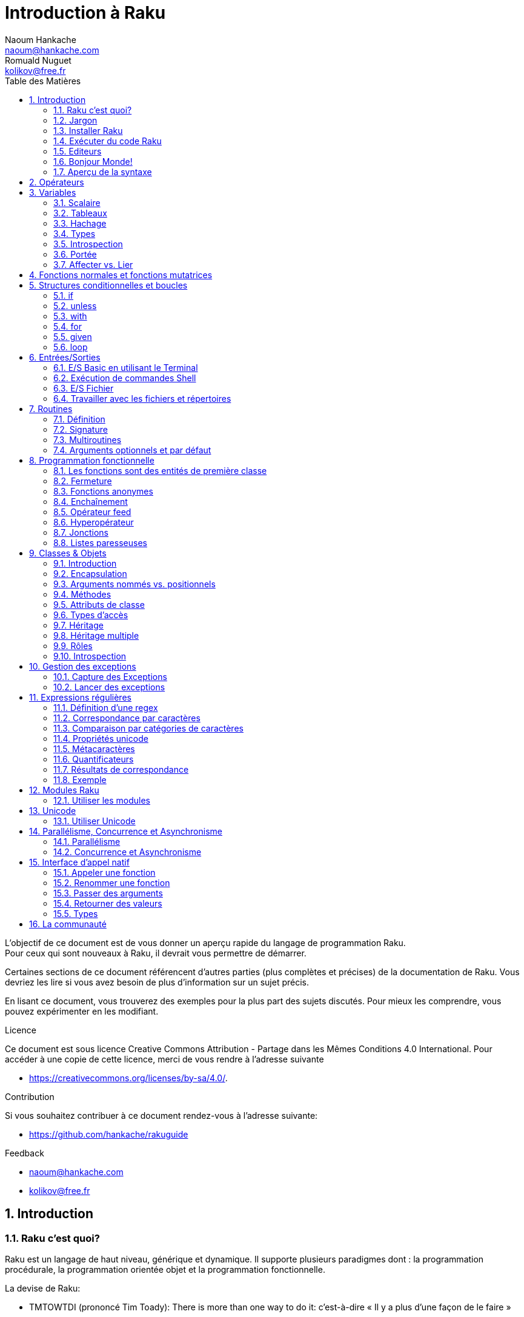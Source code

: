 = Introduction à Raku
Naoum Hankache <naoum@hankache.com>; Romuald Nuguet <kolikov@free.fr>
:description: Une introduction générale à Raku
:keywords: perl6, Raku, introduction, rakuguide, Raku introduction, Introduction à Raku
:Revision: 1.0
:icons: font
:source-highlighter: pygments
//:pygments-style: manni
:source-language: perl6
:pygments-linenums-mode: table
:toc: left
:toc-title: Table des Matières
:lang: fr

L'objectif de ce document est de vous donner un aperçu rapide du langage de programmation Raku. +
Pour ceux qui sont nouveaux à Raku, il devrait vous permettre de démarrer.

Certaines sections de ce document référencent d'autres parties (plus complètes et précises) de la documentation de Raku.
Vous devriez les lire si vous avez besoin de plus d'information sur un sujet précis.

En lisant ce document, vous trouverez des exemples pour la plus part des sujets discutés.
Pour mieux les comprendre, vous pouvez expérimenter en les modifiant.

.Licence
Ce document est sous licence Creative Commons Attribution -  Partage dans les Mêmes Conditions 4.0 International.
Pour accéder à une copie de cette licence, merci de vous rendre à l'adresse suivante

* https://creativecommons.org/licenses/by-sa/4.0/.

.Contribution
Si vous souhaitez contribuer à ce document rendez-vous à l'adresse suivante:

* https://github.com/hankache/rakuguide

.Feedback

* naoum@hankache.com
* kolikov@free.fr

:sectnums:
== Introduction
=== Raku c'est quoi?
Raku est un langage de haut niveau, générique et dynamique.
Il supporte plusieurs paradigmes dont : la programmation procédurale, la programmation orientée objet et la programmation fonctionnelle.

.La devise de Raku:
* TMTOWTDI (prononcé Tim Toady): There is more than one way to do it:
c'est-à-dire « Il y a plus d'une façon de le faire »
* Easy things should stay easy, hard things should get easier, and impossible things should get hard:
« Les choses faciles doivent rester faciles, les choses difficiles devraient devenir plus faciles, et les choses impossibles devraient devenir difficiles »

Un programme ou script Raku est un fichier texte qui sera compilé et exécuté par l'exécutable `raku` ou `perl6` et la machine virtuelle associée (par exemple MoarVM ou JVM).

=== Jargon
* *Raku*  est une spécification de langage avec une suite de tests.
Les implémentations qui passent la suite de tests sont considérées comme du Raku.
* *Rakudo* est un compilateur pour Raku.
* *Rakudobrew* est un gestionnaire d'installation pour Rakudo.
* *Zef* est un installeur de modules pour Raku.
* *Rakudo Star* est un paquet qui comprend : Rakudo, Zef, une collection de modules, et de la documentation.

=== Installer Raku
.Linux
----
wget https://rakudo.org/downloads/star/rakudo-star-2020.10.tar.gz
tar xfz rakudo-star-2020.10.tar.gz
cd rakudo-star-2020.10
perl Configure.pl --gen-moar --make-install --prefix ~/rakudo
----

.macOS
Quatre solutions possibles :

* Suivez les mêmes étapes que celles indiquées pour l'installation sur Linux
* Installer avec homebrew: `brew install rakudo-star`
* Installez avec MacPorts: `sudo port install rakudo`
* Téléchargez l'installateur (fichier avec l'extension .dmg) depuis https://rakudo.org/latest/star/macos


.Windows
. Pour les architectures 64-bit : Téléchargez le dernier installeur (extension .msi) ici https://rakudo.org/latest/star/win
. Après l'installation, assurez vous que `C:\rakudo\bin` soit dans votre PATH.

.Docker
. Obtenez l'image officielle `docker pull rakudo-star`
. Ensuite exécutez `docker run -it rakudo-star`

=== Exécuter du code Raku

On peut exécuter du code Raku en utilisant le terminal Raku interactif REPL (Read-Eval-Print Loop). +
Pour ce faire, ouvrez un terminal, tapez `raku` ou `perl6` dans la fenêtre de terminal et ensuite la touche [Entrée]. +
Une invite de commande `>` apparaîtra. +
Ensuite, tapez une ligne de code puis la touche [Entrée]. Le REPL affichera la valeur de la ligne interprétée.
Vous pouvez taper une autre ligne, ou `exit` et ensuite [Entrée] pour sortir du REPL.

L'autre façon consiste à écrire votre code dans un fichier, le sauvegarder puis l'exécuter.
Il est conseillé, pour plus de clarté, que les scripts Raku portent l'extension `.raku`.
Exécutez le fichier en entrant `raku` ou `perl6` `nom-du-fichier.raku` dans la fenêtre de terminal (puis [Entrée]). +
À l'inverse du REPL, le résultat ne sera pas automatiquement affiché pour chaque ligne:
 le code doit contenir une instruction comme `say` ou `print` pour afficher une sortie.

Le REPL est la plupart du temps utilisé pour essayer un morceau de code, le plus souvent une seule ligne.
Pour des programmes de plus d'une seule ligne, la méthode fichier/exécution est recommandée.

Les lignes de code unilignes peuvent aussi être entrées de façon non interactive sur la ligne de commande en tapant `raku -e 'mon code ici'` ou `perl6 -e 'mon code ici'` et ensuite [Entrée].

[TIP]
--
Rakudo Star fournit un éditeur ligne par ligne, qui augmente les fonctionnalités du REPL.
Comme: le rappel des commandes par les flèches « haut/bas », l'édition avec les flèches « gauche/droite » et la complétion avec la touche [TAB].

Si vous avez seulement installé Rakudo au lieu de Rakudo Star, vous n'aurez probablement pas les fonctions d'édition ligne par ligne.
Lancez la commande suivante sur votre terminal pour y avoir accès:

* `zef install Linenoise` fonctionne sur Windows, Linux and OS X

* `zef install Readline` si vous êtes sur Linux et préférez la bibliothèque _Readline_
--


=== Editeurs

Comme la plupart du temps, nous allons écrire et stocker nos programmes en Raku dans des fichiers,
nous devrions avoir un éditeur de texte décent qui reconnaît la syntaxe de Raku.

Un IDE spécifique à Raku dévellopé par https://edument.se/[Edument] est disponible ici sous le nom de https://commaide.com/[Comma)]

D'autres personnes de la communauté utilisent aussi https://www.vim.org/[Vim], https://www.gnu.org/software/emacs/[Emacs], http://padre.perlide.org/[Padre] ou https://atom.io/[Atom].

Les versions récentes de Vim sont livrées avec la coloration syntaxique pour Raku. Emacs et Padre nécessiteront l'installation de paquets supplémentaires.

TIP: N'importe quel éditeur de texte peut être utilisé pour écrire ou lire un programme Raku.


=== Bonjour Monde!
Nous allons commencer avec le rituel `hello world`.

[source,perl6]
say 'Bonjour Monde';

qui peut aussi s'écrire:

[source,perl6]
'Bonjour Monde'.say;

=== Aperçu de la syntaxe
Raku a une *forme libre*: vous êtes libre (la plupart du temps) d'utiliser n'importe quelle quantité d'espaces.

Les *instructions* sont typiquement une ligne logique de code, elles doivent se terminer par un point-virgule: +
`say "Hello" if True;`

Les *expressions* sont un type spécial d'instructions qui retournent une valeur: +
`1+2` retourne `3`

Les expressions sont faites de *termes* et d'*opérateurs*.

Les *termes* sont des:

* *variables*: une valeur qui peut être manipulée ou changée.

* *valeurs littérales*: une valeur constante comme un nombre ou une chaîne.

Les *opérateurs* sont classés en types:

|===

| *Type* | *Explication* | *Exemple*

| Préfixé | Avant le terme. | `++1`

| Infixé | Entre deux termes. | `1+2`

| Suffixé | Après le terme. | `1++`

| Circonfixé | Autour du terme. | `(1)`

| Postcirconfixé | Après un terme, autour d'un autre  | `Array[1]`

|===

==== Identificateurs
Les identificateurs sont le nom donné aux termes lors de leur définition.

.Règles:
* ils doivent commencer par un caractère alphabétique ou un tiret bas (underscore).

* ils peuvent contenir des chiffres (à l'exception du premier caractère).

* ils peuvent contenir des tirets ou des apostrophes (sauf le premier et le dernier caractère),
mais avec un caractère alphabétique à droite de chaque tiret apostrophe.

|===

| *Valide* | *Non valide*

| `var1` | `1var`

| `var-one` | `var-1`

| `var'one` | `var'1`

| `var1_` | `var1'`

| `_var` | `-var`

|===

.Conventions de nommage:
* Camel: `variableNo1`

* Kebab: `variable-no1`

* Snake: `variable_no1`

Vous êtes libre de nommer vos identificateurs comme vous le souhaitez,
mais, pour des raisons de cohérence et de lisibilité, il est recommandé de choisir une convention de nommage et de s'y tenir.

L'utilisation de noms signifiants facilitera votre vie et celle des autres. +
`var1 = var2 * var3` est syntaxiquement correct, mais son but n'est pas évident. +
`salaire-mensuel = salaire-journalier * jours-travaillés` serait une meilleure façon de nommer vos variables.

==== Commentaires
Un commentaire est du texte ignoré par le compilateur.

Il y a 3 types de commentaires:

* ligne unique:
+
[source,perl6]
#Ceci est une seule ligne de commentaire

* intégré:
+
[source,perl6]
say #`(Ceci est un commentaire intégré) "Bonjour Monde."

* multi ligne:
+
[source,perl6]
----
=begin comment
Ceci est un commentaire sur plusieurs lignes.
Commentaire 1
Commentaire 2
=end comment
----

==== Guillemets
Les chaînes doivent être délimitées par des guillemets droits, doubles ou simples (apostrophes).

Utilisez toujours des guillemets droits doubles:

* si votre chaîne contient une apostrophe.

* si votre chaîne contient une variable qui doit être interpolée.

[source,perl6]
----
say 'Bonjour Monde';             #Bonjour Monde
say "Bonjour Monde";             #Bonjour Monde
say "Quelqu'un m'a dit";         #Quelqu'un m'a dit
my $nom = 'François Pinon';
say 'Salut $nom';                #Salut $nom
say "Salut $nom";                #Salut François Pinon
----

== Opérateurs
[cols="^.^5m,^.^5m,.^20,.^20m,.^20m", options="header"]
|===

| Operateur | Type | Description | Exemple | Résultat

| + | Infixé | Addition | 1 + 2 | 3

| - | Infixé | Soustraction | 3 - 1 | 2

| * | Infixé | Multiplication | 3 * 2 | 6

| ** | Infixé | Puissance | 3 ** 2 | 9

| / | Infixé | Division | 3 / 2 | 1.5

| div | Infixé | Division (arrondit vers le bas) | 3 div 2 | 1

| % | Infixé | Modulo (reste de la division entière) | 7 % 4 | 3

.2+| %% .2+| Infixé .2+| Divisibilité | 6 %% 4 | False

<| 6 %% 3 <| True

| gcd | Infixé | Plus grand dénominateur commun | 6 gcd 9 | 3

| lcm | Infixé | Plus petit commun multiple | 6 lcm 9 | 18

| == | Infixé | Egalité | 9 == 7  | False

| != | Infixé | Inégalité | 9 != 7  | True

| < | Infixé | Plus petit | 9 < 7  | False

| > | Infixé | Plus grand | 9 > 7  | True

| \<= | Infixé | Plus petit ou égal | 7 \<= 7  | True

| >= | Infixé | Plus grand ou égal | 9 >= 7  | True

| eq | Infixé | Egalité (chaînes) | "Tintin" eq "Tintin"  | True

| ne | Infixé | Inégalité (chaînes) | "Tintin" ne "Titine"  | True

| = | Infixé | Affectation | my $var = 7  | Attribue la valeur `7` a la variable `$var`

.2+| ~ .2+| Infixé .2+| Concaténation | 9 ~ 7 | 97

<m| "Bonjour " ~ "chez vous"  <| Bonjour chez vous

.2+| x .2+| Infixé .2+| Réplication | 13 x 3  | 131313

<| "Salut " x 3  <| Salut Salut Salut

.5+| ~~ .5+| Infixé .5+| Smart match (reconnaissance intelligente) | 2 ~~ 2  | True

<| 2 ~~ Int <| True

<| "Raku" ~~ "Raku" <| True

<| "Raku" ~~ Str <| True

<| "Renaissance" ~~ /naissance/ <| ｢naissance｣

.2+| ++ | Préfixé | Incrémentation | my $var = 2; ++$var;  | Incrémente la variable de 1 et retourne le résultat `3`

| Suffixé <d| Incrémentation <m| my $var = 2; $var++;  <| Retourne la variable `2` et puis l'incrémente

.2+|\--| Préfixé | Décrémentation | my $var = 2; --$var;  | Décrémente la variable de 1 et retourne le résultat `1`

| Suffixé <d| Décrémentation <m| my $var = 2; $var--;  <| Retourne la variable `2` et puis la décrémente

.3+| + .3+| Préfixé .3+| Force l'opérande a une valeur numérique | +"3"  | 3

<| +True <| 1

<| +False <| 0

.3+| - .3+| Préfixé .3+| Force l'opérande a une valeur numérique et retourne la négation | -"3"  | -3

<| -True <| -1

<| -False <| 0

.6+| ? .6+| Préfixé .6+| Force l'opérande a une valeur booléenne | ?0 | False

<| ?9.8 <| True

<| ?"Hello" <| True

<| ?"" <| False

<| my $var; ?$var; <| False

<| my $var = 7; ?$var; <| True

| ! | Préfixé | Force l'opérande a une valeur booléenne et retourne la négation | !4 | False

| .. | Infixé | Construction d'intervalles |  0..5  | Crée un intervalle de 0 a 5

| ..^ | Infixé | Construction d'intervalles |  0..^5  | Crée un intervalle de 0 a 4

| ^.. | Infixé | Construction d'intervalles |  0^..5  | Crée un intervalle de 1 a 5

| \^..^ | Infixé | Construction d'intervalles |  0\^..^5  | Crée un intervalle de 1 a 4

| ^ | Préfixé | Construction d'intervalles |  ^5  | Comme 0..^5 Crée un intervalle de 0 a 4

| ... | Infixé | Construction de listes paresseuses |  0...9999  |  Retourne les éléments seulement si nécessaire

.2+| {vbar} .2+| Préfixé .2+| Aplanissement | {vbar}(0..5)  | (0 1 2 3 4 5)

<| {vbar}(0\^..^5)  <| (1 2 3 4)

|===

NOTE: Pour la liste complète des opérateurs, y compris leur priorité: https://docs.raku.org/language/operators

== Variables
Les variables sont classées en trois catégories : scalaires, tableaux et hachages.

Un *sigil* (signe en Latin) est un caractère utilisé comme préfixe pour classer les variables.

* `$` est utilisé pour les scalaires
* `@` est utilisé pour les tableaux
* `%` est utilisé pour les tables de hachage.

=== Scalaire
Un scalaire contient une valeur ou une référence.

[source,perl6]
----
#String
my $nom = 'François Pinon';
say $nom;

#Integer
my $age = 20;
say $age;
----

Certaines opérations peuvent être effectuées sur un scalaire, suivant le type de valeur qu'il contient.

[source,perl6]
.Chaîne
----
my $nom = 'François Pinon';
say $nom.uc;
say $nom.chars;
say $nom.flip;
----

----
FRANÇOIS PINON
14
noniP sioçnarF
----

NOTE: Pour une liste exhaustive des méthodes applicables aux chaînes, voir https://docs.raku.org/type/Str

[source,perl6]
.Entier
----
my $age = 17;
say $age.is-prime;
----

----
True
----

NOTE: Pour une liste exhaustive des méthodes applicables aux entiers, voir https://docs.raku.org/type/Int

[source,perl6]
.Nombre rationnel
----
my $age = 2.3;
say $age.numerator;
say $age.denominator;
say $age.nude;
----

----
23
10
(23 10)
----

NOTE: Pour une liste exhaustive des méthodes applicables aux nombres rationnels, voir https://docs.raku.org/type/Rat

=== Tableaux
Les tableaux sont des listes contenant plusieurs valeurs. +
Par défaut, les valeurs d'un tableau peuvent être de différents types.

[source,perl6]
----
my @animaux = 'chameau','lama','hibou';
say @animaux;
----

De nombreuses opérations peuvent être effectuées sur les tableaux comme le montre l'exemple suivant:

TIP: Le tilde `~` est utilisé pour la concaténation.

[source,perl6]
.`Script`
----
my @animaux = 'chameau','vigogne','lama';
say "Le zoo contient " ~ @animaux.elems ~ " animaux";
say "Les animaux sont: " ~ @animaux;
say "Je vais adopter un hibou pour le zoo";
@animaux.push("hibou");
say "Maintenant, mon zoo contient: " ~ @animaux;
say "Le premier animal que nous avons adopté est le " ~ @animaux[0];
@animaux.pop;
say "Malheureusement, le hibou est parti, il ne nous reste que: " ~ @animaux;
say "Nous allons fermer le zoo et laisser un animal seulement";
say "Nous allons faire partir: " ~ @animaux.splice(1,2) ~ " et laisser le " ~ @animaux;
----

.`Sortie`
----
Le zoo contient 3 animaux
Les animaux sont: chameau vigogne lama
Je vais adopter un hibou pour le zoo
Maintenant, mon zoo contient: chameau vigogne lama hibou
Le premier animal que nous avons adopté est le chameau
Malheureusement, le hibou est parti, il ne nous reste que: chameau vigogne lama
Nous allons fermer le zoo et laisser un animal seulement
Nous allons faire partir: vigogne lama et laisser le chameau
----

.Explication
`.elems` retourne le nombre d'éléments contenus dans le tableau. +
`.push()` ajoute un élément au tableau. +
Nous pouvons accéder à un élément spécifique dans le tableau en spécifiant sa position `@animaux[0]`. +
`.pop` supprime le dernier élément du tableau. +
`.splice(a,b)` supprime les `b` éléments à partir de la position `a`.

==== Tableaux de taille fixe
Un tableau simple se déclare comme ceci:
[source,perl6]
my @tableau;

Le tableau simple à une taille non définie, et peut varier de façon automatique. +
Ce tableau acceptera un nombre illimité de valeurs sans restriction.

On peut en revanche créer des tableaux de taille fixe. +
Ces tableaux ne pourront pas excéder la taille qui leur aura été allouée (en lecture et écriture).

Pour déclarer un tableau de taille fixe, spécifiez son nombre maximal d'éléments entre crochets à la suite de son nom:
[source,perl6]
my @tableau[3];

Ce tableau pourra contenir un maximum de trois valeurs, indexées de 0 à 2.

[source,perl6]
----
my @tableau[3];
@tableau[0] = "première valeur";
@tableau[1] = "deuxième valeur";
@tableau[2] = "troisième valeur";
----

Vous ne pourrez pas ajouter une quatrième valeur à ce tableau:
[source,perl6]
----
my @tableau[3];
@tableau[0] = "première valeur";
@tableau[1] = "deuxième valeur";
@tableau[2] = "troisième valeur";
@tableau[3] = "quatrième valeur";
----

----
Index 3 for dimension 1 out of range (must be 0..2)
----

==== Tableaux à plusieurs dimmensions
Les tableaux vus précédemment ne sont qu'à une dimension. +
Heureusement, nous pouvons en Raku déclarer des tableaux de dimensions multiples.

[source,perl6]
my @multi-tab[3;2];

Ce tableau a deux dimensions.
La première dimension peut contenir un maximum de trois valeurs et la seconde un maximum de deux valeurs.

[source,perl6]
----
my @multi-tab[3;2];
@multi-tab[0;0] = 1;
@multi-tab[0;1] = "x";
@multi-tab[1;0] = 2;
@multi-tab[1;1] = "y";
@multi-tab[2;0] = 3;
@multi-tab[2;1] = "z";
say @multi-tab
----

----
[[1 x] [2 y] [3 z]]
----


NOTE: Pour la référence complète des tableaux: https://docs.raku.org/type/Array

=== Hachage

[source,perl6]
.Un hachage (table de hachage / hash) est un ensemble de paires clef / valeur.
----
my %capitales = ('Angleterre','Londres','France','Paris');
say %capitales;
----

[source,perl6]
.Une autre façon succincte de remplir le hachage:
----
my %capitales = (Angleterre => 'Londres', France => 'Paris');
say %capitales;
----

Voici quelques-unes des méthodes qui peuvent être appelées sur les hachages:
[source,perl6]
.`Script`
----
my %capitales = (Angleterre => 'Londres', Allemagne => 'Berlin');
%capitales.push: (France => 'Paris');
say %capitales;
say %capitales.kv;
say %capitales.keys;
say %capitales.values;
say "La capitale de la France est: " ~ %capitales<France>;
----

.`Sortie`
----
{Allemagne => Berlin, Angleterre => Londres, France => Paris}
(France Paris Allemagne Berlin Angleterre Londres)
(France Allemagne Angleterre)
(Paris Berlin Londres)
La capitale de la France est: Paris
----

.Explication
`.push: (clef \=> 'valeur')` ajoute une nouvelle paire clef/valeur. +
`.kv` renvoie la liste contenant toutes les clefs et valeurs. +
`.keys` renvoie une liste des clefs. +
`.values` renvoie une liste des valeurs. +
On peut accéder à la valeur particulière d'un hachage en spécifiant sa clef, comme suit: `%hachage<clef>`

NOTE: Pour la référence complète des hachages: https://docs.raku.org/type/Hash

=== Types
Dans les exemples précédents, on n'a pas précisé quel type de valeurs les variables peuvent contenir.

TIP: `.WHAT` retournera le type de la valeur contenue dans la variable.

[source,perl6]
----
my $var = 'Texte';
say $var;
say $var.WHAT;

$var = 123;
say $var;
say $var.WHAT;
----

Comme vous pouvez le voir dans l'exemple ci-dessus, le type de valeur contenu dans `$var` était (Str) et puis (Int).

Ce style de programmation est appelé le typage dynamique.
Dynamique dans le sens que les variables peuvent contenir des valeurs de tout type.

Maintenant, essayez d'exécuter l'exemple ci-dessous: +
Remarquez `Int` avant le nom de la variable.

[source,perl6]
----
my Int $var = 'Texte';
say $var;
say $var.WHAT;
----

Il va échouer et retourner ce message d'erreur: `Type check failed in assignment to $var; expected Int but got Str`

Ce qui est arrivé est que nous avons précisé au préalable que la variable doit être de type (`Int`).
Quand nous avons essayé de lui affecter un (`Str`), le programme a échoué.

Ce style de programmation est appelé le typage statique.
Statique dans le sens que les types de variables sont définis avant l'affectation et ne peuvent pas changer.

Raku possède un *typage graduel*, les deux typages, *statique* et *dynamique*, peuvent être utilisés.

.Voici une liste des types les plus couramment utilisés.
Les deux premiers ne seront probablement jamais utilisés, mais ils sont répertoriés à titre informatif.

[cols="^.^1m,.^3m,.^2m,.^1m, options="header"]
|===

| *Type* | *Description* | *Exemple* | *Résultat*

| Mu | La racine de la hiérarchie de types | |

| Any | Classe de base par défaut pour les nouvelles classes et pour la plupart des classes intégrées | |

| Cool | Valeur qui peut être considérée comme une chaîne ou un nombre interchangeable | my Cool $var = 31; say $var.flip; say $var * 2; | 13 62

| Str | Chaîne de caractères | my Str $var = "NEON"; say $var.flip; | NOEN

| Int | Entier (précision arbitraire) | 7 + 7 | 14

| Rat | Nombre rationnel (précision limitée) | 0.1 + 0.2 | 0.3

| Bool | Booléen | !True | False

|===

=== Introspection

L'introspection est le processus d'obtention d'informations sur les propriétés d'un objet comme son type. +
Dans l'exemple précédent, nous avons utilisé `.WHAT` pour connaître le type de la variable.

[source,perl6]
----
my Int $var;
say $var.WHAT;    # (Int)
my $var2;
say $var2.WHAT;   # (Any)
$var2 = 1;
say $var2.WHAT;   # (Int)
$var2 = "Hello";
say $var2.WHAT;   # (Str)
$var2 = True;
say $var2.WHAT;   # (Bool)
$var2 = Nil;
say $var2.WHAT;   # (Any)
----

Le type d'une variable contenant une valeur est corrélé à sa valeur. +
Le type d'une variable vide fortement déclarée est le type avec lequel elle a été déclarée. +
Le type d'une variable vide qui n'a pas été déclarée fortement est (`Any`) +
Pour vider la valeur d'une variable, vous pouvez lui affecter `Nil`.

=== Portée
Avant d'utiliser une variable pour la première fois, elle doit être déclarée.

Plusieurs déclarateurs peuvent être utilisés dans Raku, `my` est ce que nous avons utilisé jusqu'ici.

[source,perl6]
my $var=1;

Le déclarateur `my` donne à la variable une portée *lexicale*.
En d'autres termes, la variable ne sera accessible que dans le bloc où elle a été déclarée.

Un bloc en Raku est délimité par `{ }`.
Si aucun bloc n'est trouvé, la variable sera disponible dans l'ensemble du script (on dit alors parfois qu'elle est globale au script).

[source,perl6]
----
{
  my Str $var = 'Texte';
  say $var; #accessible
}
say $var; #inaccessible, renvoie une erreur
----

Comme une variable est uniquement accessible dans le bloc où elle est définie, le même nom de variable peut être redéfini dans un autre bloc.

[source,perl6]
----
{
  my Str $var = 'Texte';
  say $var;
}
my Int $var = 123;
say $var;
----

=== Affecter vs. Lier
Nous avons vu dans les exemples précédents comment *affecter* des valeurs aux variables. +
L'*affectation* est faite en utilisant l'opérateur `=`
[source,perl6]
----
my Int $var = 123;
say $var;
----

Nous pouvons modifier la valeur attribuée à une variable:

[source,perl6]
.Affecter
----
my Int $var = 123;
say $var;
$var = 999;
say $var;
----

.`Sortie`
----
123
999
----

D'autre part, nous ne pouvons pas changer la valeur *liée* à une variable. +
Le *lien* est établi en utilisant l'opérateur `:=`

[source,perl6]
.Lier
----
my Int $var := 123;
say $var;
$var = 999;
say $var;
----

.`Sortie`
----
123
Cannot assign to an immutable value
----

[source,perl6]
.Une variable peut être également liée a une autre:
----
my $a;
my $b := $a;
$a = 7;
say $b;
----

Un lien ne peut être créé que lors de l'initialisation de la variable liée, et ne peut plus être modifié ensuite.
Mais la valeur de la variable liée peut néanmoins changer si la valeur de la variable « maîtresse » à laquelle elle est liée change.

NOTE: Pour plus d'informations sur les variables, rendez-vous à https://docs.raku.org/language/variables

== Fonctions normales et fonctions mutatrices

Il est important de différencier entre les fonctions normales et les fonctions mutatrices. +
Les fonctions normales ne changent pas l'état initial de l'objet. +
Les fonctions mutatrices modifient l'état de l'objet.

[source,perl6,linenums]
.`Script`
----
my @numeros = [7,2,4,9,11,3];

@numeros.push(99);
say @numeros;      #1

say @numeros.sort; #2
say @numeros;      #3

@numeros.=sort;
say @numeros;      #4
----

.`Sortie`
----
[7 2 4 9 11 3 99] #1
(2 3 4 7 9 11 99) #2
[7 2 4 9 11 3 99] #3
[2 3 4 7 9 11 99] #4
----

.Explication
`.push` est une fonction mutatrice, elle change l'état du tableau (#1)

`.sort` est une fonction normale, elle retourne un tableau trié, mais ne modifie pas l'état initial du tableau:

* (#2) démontre le retour d'un tableau trié

* (#3) démontre que le tableau initial reste non modifié.

Afin de forcer une fonction normale à agir comme une fonction mutatrice, nous pouvons utiliser `.=` a la place de `.` (#4) (Ligne 9 du script)

== Structures conditionnelles et boucles
Raku possède une multitude de structures conditionnelles et structures de boucles.

=== if
Le code ne s'exécute que si la condition a été remplie.

[source,perl6]
----
my $âge = 19;

if $âge > 18 {
  say 'Bienvenue'
}
----

En Raku, nous pouvons inverser le code et la condition. +
Même si le code et la condition ont été inversés, la condition est toujours évaluée en premier.

[source,perl6]
----
my $âge = 19;

say 'Bienvenue' if $âge > 18;
----

Si la condition n'est pas remplie, nous pouvons toujours préciser des blocs d'exécution alternatifs en utilisant:

* `else`
* `elsif`

[source,perl6]
----
#exécuter le même code pour différentes valeurs de la variable
my $nombre-de-places = 9;

if $nombre-de-places <= 5 {
  say 'Je suis une berline'
} elsif $nombre-de-places <= 7 {
  say 'Je suis un monospace'
} else {
  say 'Je suis un van'
}
----

=== unless
La version négative d'un `if` peut être écrite en utilisant `unless`.

Le code suivant:

[source,perl6]
----
my $chaussures-propres = False;

if not $chaussures-propres {
  say 'Nettoyez vos chaussures'
}
----
peut aussi être écrit ainsi:

[source,perl6]
----
my $chaussures-propres = False;

unless $chaussures-propres {
  say 'Nettoyez vos chaussures'
}
----

La négation en Raku est faite en utilisant `!` ou `not`.

`unless (condition)` est utilisé à la place de `if not (condition)`.

`unless` ne peux pas avoir une clause `else`.

=== with

`with` fonctionne comme `if`, mais vérifie si la variable est définie.

[source,perl6]
----
my Int $var=1;

with $var {
  say 'Bonjour'
}
----

Si vous exécutez le code sans attribuer une valeur à la variable, rien ne devrait arriver.
[source,perl6]
----
my Int $var;

with $var {
  say 'Bonjour'
}
----

`without` est la version négative de `with`. Vous devriez être capable de le relier le concept à `unless`.

Si la première condition `with` n'est pas remplie, un autre chemin peut être spécifié en utilisant `orwith`. +
`with` et `orwith` peuvent être comparés à `if` et `elsif`.

=== for

La boucle `for` itère sur plusieurs valeurs.

[source,perl6]
----
my @tableau = 1,2,3;

for @tableau -> $element {
  say $element*100
}
----

Notez que nous avons créé une variable d'itération `$element` afin d'effectuer l'opération `*100` sur chaque élément du tableau.
Dans ce genre de construction, la variable d'itération `$element` est autodéclarée et ne doit donc pas être précédée par le déclarateur `my`.

=== given

`given` est l'équivalent Raku de l'instruction `switch` dans d'autres langages.

[source,perl6]
----
my $var = 42;

given $var {
    when 0..50 { say 'Plus petit que 50'}
    when Int { say "est un Int" }
    when 42  { say 42 }
    default  { say "huh?" }
}
----

Si l'une des conditions est satisfaite, le processus d'appariement s'arrête (les autres conditions ne seront pas testées).
Le code ci-dessus n'affichera donc que `Plus petit que 50`.

Si l'on préfère tester aussi les conditions suivantes, `proceed` instruira Raku à poursuivre l'appariement, même après un appariement réussi.
[source,perl6]
----
my $var = 42;

given $var {
    when 0..50 { say 'Plus petit que 50';proceed}
    when Int { say "est un Int";proceed}
    when 42  { say 42 }
    default  { say "huh?" }
}
----

=== loop

`loop` est une autre façon d'écrire une boucle `for`.

En fait `loop` s'écrit comme le sont les boucles `for` dans les langages de programmation appartenant a la famille C.

Raku appartient à la famille C.

[source,perl6]
----
loop (my $i=0; $i < 5; $i++) {
  say "Le nombre actuel est $i"
}
----

NOTE: Pour plus d'informations sur les boucles et les conditions, voir https://docs.raku.org/language/control

== Entrées/Sorties
En Raku, deux des interfaces _entrée/sortie_ les plus communes sont le _Terminal_ et les _Fichiers_.

=== E/S Basic en utilisant le Terminal

==== say
`say` écrit sur la sortie standard (en général, l'écran). Il ajoute un caractère de fin ligne à la fin. Autrement dit, le code suivant:

[source,perl6]
----
say 'Bonjour Madame.';
say 'Bonjour Monsieur.';
----
sera écrit sur 2 lignes distinctes.

==== print
`print` fonctionne comme `say`, mais sans ajouter de caractère de fin ligne.

Essayez de remplacer `say` avec `print` et de comparer les deux résultats.

==== get
`get` est utilisé pour capturer l'entrée du Terminal.

[source,perl6]
----
my $nom;

say "Salut quel est ton nom?";
$nom=get;

say "Cher $nom bienvenue à Raku";
----

Lorsque le code ci-dessus est lancé, le terminal attendra que vous saisissiez votre nom.
Par la suite, il vous accueillera.

==== prompt
`prompt` est une combinaison de `print` et `get`.

L'exemple ci-dessus peut être écrit comme ceci:

[source,perl6]
----
my $nom = prompt("Salut quel est ton nom? ");

say "Cher $nom bienvenue à Raku";
----

=== Exécution de commandes Shell
Deux routines peuvent être utilisées pour exécuter des commandes shell:

* `run` exécute une commande externe sans impliquer le shell

* `shell` exécute une commande via le shell. Tous les métacaractères sont interprétés par le shell, y compris les tubes (pipes), les redirections, les variables d'environnement, etc.

.Voici un exemple sous Linux, Unix ou OS X:
[source,perl6]
----
my $nom = 'Neo';
my $commande = run 'echo', "salut $nom";
my $commande2 = shell "ls";
----

.Et un exemple sous Windows:
[source,perl6]
----
shell "dir";
----

`echo` et `ls` sont des mots-clefs communs des shells Unix ou Linux. +
`echo` imprime le texte sur le terminal (l'équivalent de `say` en Raku) +
`ls` liste tous les fichiers et dossiers dans le répertoire courant sous Linux et `dir` fait la même chose sous Windows.


=== E/S Fichier
==== slurp
`slurp` est utilisé pour lire les données d'un fichier.

Créez un fichier texte avec le contenu suivant:

.datafile.txt
----
John 9
Johnnie 7
Jane 8
Joanna 7
----
[source,perl6]
----
my $data = slurp "datafile.txt";
say $data;
----

==== spurt
`spurt` est utilisé pour écrire des données sur un fichier.

[source,perl6]
----
my $newdata = "New scores:
Paul 10
Paulie 9
Paulo 11";

spurt "newdatafile.txt", $newdata;
----

Après avoir exécuté le code ci-dessus, un nouveau fichier nommé _newdatafile.txt_ sera créé. Il contiendra les nouveaux scores.

=== Travailler avec les fichiers et répertoires
Raku peut lister le contenu d'un répertoire sans exécuter des commandes shell (en utilisant `ls`) comme nous l'avons vu dans un exemple précédent.

[source,perl6]
----
say dir;              #Liste les fichiers et dossiers dans le répertoire courant
say dir "/Documents"; #Liste les fichiers et dossiers dans le répertoire spécifié
my @répertoire = dir; # Récupère les fichiers dans un tableau
----

De plus, vous pouvez créer de nouveaux dossiers et les supprimer.

[source,perl6]
----
mkdir "newfolder";
rmdir "newfolder";
----

`mkdir` crée un nouveau répertoire. +
`rmdir` supprimer un répertoire vide. Renvoie une erreur s'il n'est pas vide.

Vous pouvez également vérifier si le chemin d'accès spécifié existe, si c'est un fichier ou un répertoire.

Dans le répertoire où vous allez exécuter le script ci-dessous, créez un dossier vide `folder123` et un fichier Raku vide `script123.raku`

[source,perl6]
----
say "script123.raku".IO.e;
say "folder123".IO.e;

say "script123.raku".IO.d;
say "folder123".IO.d;

say "script123.raku".IO.f;
say "folder123".IO.f;
----

NOTE: La méthode IO sert à transformer la chaîne de caractères « script123 » en un objet de type `IO::Path`. Les méthodes « e », « f » et « d » de tests de fichiers ne peuvent être invoquées que sur des objets de type `IO::Path`, d'où la nécessité de coercition préalable de la chaîne de caractères en un objet de ce type.

`IO.e` vérifie si le répertoire/fichier existe. +
`IO.f` vérifie si c'est un fichier. +
`IO.d` vérifie si c'est un dossier.

WARNING: Les utilisateurs Windows peuvent utiliser / ou \\ comme séparateur entre les dossiers: +
`C:\\rakudo\\bin` +
`C:/rakudo/bin` +


NOTE: Pour plus d'informations sur les E/S, voir https://docs.raku.org/type/IO

== Routines
=== Définition
Les *routines* ou *subroutines* ou *subs* sont un moyen de conditionnement d'un ensemble de fonctionnalités.

Une routine est définie avec le mot-clef `sub`. Après leur définition, elles peuvent être appelées par leur nom. +
Examinez l'exemple ci-dessous:

[source,perl6]
----
sub salut-alien {
  say "Bonjour Terriens";
}

salut-alien;
----

L'exemple précédent présente une routine qui ne nécessite aucun argument.

=== Signature
Beaucoup de routines requièrent des données en entrée pour fonctionner. Ces données sont fournies par des *arguments*. +
La *signature* est le nombre et le type d'arguments que la routine accepte.

La routine ci-dessous accepte une chaîne pour argument:

[source,perl6]
----
sub dis-bonjour (Str $nom) {
    say "Bonjour " ~ $nom ~ "!!!!"
}
dis-bonjour "Paul";
dis-bonjour "Paula";
----

=== Multiroutines
Il est possible de définir plusieurs routines ayant le même nom, mais des signatures différentes.
Lorsque la routine est appelée, l'environnement d'exécution décidera quelle version utiliser en fonction du nombre et du type des arguments fournis.
Ce type de routines est défini de la même manière que les routines normales sauf que nous utilisons le mot-clef `multi` a la place de `sub`.

[source,perl6]
----
multi salut($nom) {
    say "Bonne Journée $nom";
}
multi salut($nom, $titre) {
    say "Bonne Journée $titre $nom";
}

salut "Gaspard";
salut "Josiane","Mme.";
----

=== Arguments optionnels et par défaut
Si une routine est définie comme acceptant un argument, et nous l'appelons sans fournir l'argument requis, la routine va échouer.

Cependant, Raku nous offre la possibilité de définir des routines avec des:

* Arguments optionnels
* Arguments par défaut

Les arguments optionnels sont définis en ajoutant `?` après le nom de l'argument.

[source,perl6]
----
sub dis-bonjour($nom?) {
  with $nom { say "Bonjour " ~ $nom }
  else { say "Bonjour être humain" }
}
dis-bonjour;
dis-bonjour("Laura");
----

Si l'utilisateur ne fournit pas un argument, la routine peut fournir une valeur par défaut. +
Cela se fait par l'attribution d'une valeur à l'argument durant la définition de la routine.

[source,perl6]
----
sub dis-bonjour($nom="Raoul") {
  say "Bonjour " ~ $nom;
}
dis-bonjour;
dis-bonjour("Laura");
----

NOTE: Pour plus d'informations sur les routines et fonctions, voir https://docs.raku.org/language/functions

== Programmation fonctionnelle
Ce chapitre traitera des fonctionnalités facilitant la programmation fonctionnelle.

=== Les fonctions sont des entités de première classe
Les fonctions/routines sont des entités de première classe:

* elles peuvent être passées comme un argument

* elles peuvent être renvoyées par une fonction

* on peut les affecter à une variable

Un bon exemple pour vérifier ce concept est la fonction `map`. +
`map` est une *fonction d'ordre supérieur*, elle accepte une autre fonction comme argument.

[source,perl6]
.Script
----
my @tableau = <1 2 3 4 5>;
sub carré($x) {
  $x ** 2
}
say map(&carré,@tableau);
----

.Sortie
----
(1 4 9 16 25)
----

.Explication
Nous avons défini une routine appelée `carré`, qui met à la puissance 2 l'argument qui lui est passé. +
Ensuite, nous avons utilisé `map`, une fonction d'ordre supérieur en lui passant deux arguments, une routine et un tableau. +
Le résultat est une liste de tous les éléments du tableau mis à la puissance 2.

Notez que quand une routine est passée comme argument, nous la préfixons avec `&`.

=== Fermeture
Tous les objets code en Raku sont des fermetures, ce qui implique qu'ils peuvent référencer des variables lexicales d'une portée externe.

=== Fonctions anonymes
Une *fonction anonyme* est également appelée *lambda*. +
Une fonction anonyme n'est pas liée à un identifiant (elle n'a pas de nom).

.Réécrivons l'exemple de `map` avec une fonction anonyme:
[source,perl6]
----
my @tableau = <1 2 3 4 5>;
say map(-> $x {$x ** 2},@tableau);
----
Notez qu'au lieu de définir une routine et de la passer en argument à `map`, nous la définissons directement à l'intérieur de `map`. +
La routine anonyme `\-> $x {$x ** 2}` n'a pas de nom et ne peut donc pas être appelée.

En dialecte Raku nous l'appelons un *bloc pointu* (pointy block).

[source,perl6]
.Un bloc pointu peut aussi être utilisé pour assigner des fonctions à des variables:
----
my $carré = -> $x {
  $x ** 2
}
say $carré(9);
----

=== Enchaînement
En Raku, les méthodes peuvent être enchaînées, vous n'avez plus à passer le résultat d'une méthode comme argument à une autre.

Supposons qu'on vous donne un tableau de valeurs.
On vous demande de retourner les valeurs uniques de ce tableau en ordre décroissant.

Vous pouvez résoudre ce problème en écrivant quelque chose comme ceci:
[source,perl6]
----
my @tableau = <7 8 9 0 1 2 4 3 5 6 7 8 9>;
my @tableau-final = reverse(sort(unique(@tableau)));
say @tableau-final;
----
Nous appelons d'abord la fonction `unique` sur `@tableau` puis nous passons le résultat comme argument à `sort` et ensuite passons le résultat à `reverse`.

L'exemple ci-dessus peut aussi être écrit comme suit, en prennant avantage de *l'enchaînement des méthodes*:

[source,perl6]
----
my @tableau = <7 8 9 0 1 2 4 3 5 6 7 8 9>;
my @tableau-final = @tableau.unique.sort.reverse;
say @tableau-final;
----

Vous pouvez constater qu'enchaîner les méthodes est _plus agréable à l'oeil et au cerveau_.

=== Opérateur feed
L'opérateur *feed*, appelé _Pipe_ dans d'autres langages fonctionnels, donne une meilleure vue de l'enchaînement de méthodes.
[source,perl6]
.Feed vers l'avant
----
my @tableau = <7 8 9 0 1 2 4 3 5 6 7 8 9>;
@tableau ==> unique()
         ==> sort()
         ==> reverse()
         ==> my @tableau-final;
say @tableau-final;
----

.Explication
----
Commence avec `@tableau` puis renvoie la liste des éléments uniques
                         puis effectue un tri
                         puis l'inverse
                         puis stocke le résultat dans @tableau-final
----
Comme vous le voyez, le flux des appels de méthodes se fait de haut en bas.


[source,perl6]
.Feed vers l'arrière
----
my @tableau = <7 8 9 0 1 2 4 3 5 6 7 8 9>;
my @tableau-final-v2 <== reverse()
                     <== sort()
                     <== unique()
                     <== @tableau;
say @tableau-final-v2;
----

.Explication
Le feed vers l'arrière est comme celui vers l'avant, mais se fait à rebours. +
Le flux des appels de méthodes se fait de bas en haut.

=== Hyperopérateur
L' *hyperpérateur* `>>.` invoque une méthode sur tous les éléments d'une liste et renvoie une liste des résultats.
[source,perl6]
----
my @tableau = <0 1 2 3 4 5 6 7 8 9 10>;
sub est-pair($var) { $var %% 2 };

say @tableau>>.is-prime;
say @tableau>>.&est-pair;
----

En utilisant l'hyperopérateur, nous pouvons appeler des méthodes déjà définies dans Raku, par exemple `is-prime` qui nous indique si un nombre est premier ou pas. +
Nous pouvons également définir de nouvelles routines et les appeler en utilisant l'hyperopérateur. En ce cas, il faut préfixer la méthode avec `&` par exemple `&est-pair`

Cette façon de faire est très pratique, car elle nous évite d'écrire une boucle `for` d'itéreration sur chaque valeur.

=== Jonctions
Une *jonction* est une superposition logique des valeurs.

Dans l'exemple ci-dessous, `1|2|3` est une jonction.
[source,perl6]
----
my $var = 2;
if $var == 1|2|3 {
  say "La variable est soit 1 ou 2 ou 3";
}
----
L'utilisation de jonctions déclenche généralement l'*autothreading*;
l'opération est effectuée pour chaque élément de la jonction, les résultats sont combinés en une seule jonction et renvoyés.


=== Listes paresseuses
Une *liste paresseuse* est une liste dont l'évaluation peut être retardée. +
L'évaluation paresseuse diffère l'évaluation d'une expression jusqu'au momment où celle-ci est necessaire, et evite ainsi la répétition des évaluations en stockant les résultats dans une table de correspondance.

Les avantages, parmi d'autres, sont les suivants:

* Un gain de performance évitant les calculs inutiles

* La possibilité de construire des structures de données potentiellement infinies

* La possibilité de définir une structure de contrôle

Pour construire une liste paresseuse on utilise l'opérateur infixé `...` +
Une liste paresseuse possède *un ou des éléments initiaux*, *un générateur*, et un *élément final*.

[source,perl6]
.Liste paresseuse simple
----
my $lazylist = (1 ... 10);
say $lazylist;
----
L'élément initial est 1, et l'élément final est 10. Aucun générateur n'a été défini donc le générateur par défaut se fait par sucession (+1) +
Autrement dit, cette liste paresseuse retournera (à la demande) les éléments suivants: (1, 2, 3, 4, 5, 6, 7, 8, 9, 10)

[source,perl6]
.Liste paresseuse infinie
----
my $lazylist = (1 ... Inf);
say $lazylist;
----
Cette liste retournera (à la demande) les entiers entre 1 et l'infini, c'est-à-dire tous les entiers.

[source,perl6]
.Liste paresseuse utilisant un générateur déduit
----
my $lazylist = (0,2 ... 10);
say $lazylist;
----
Les éléments initiaux sont 0 et 2, et le point final est 10.
Aucun générateur n'est défini, mais en utilisant les éléments initiaux, Raku déduira que le générateur est (+2) +
Cette liste paresseuse retournera (à la demande) les éléments suivants: (0, 2, 4, 6, 8, 10)

[source,perl6]
.Liste paresseuse utilisant un générateur défini
----
my $lazylist = (0, { $_ + 3 } ... 12);
say $lazylist;
----
Dans cet exemple, nous définissons explicitement un générateur mis entre `{ }` +
Cette liste paresseuse retournera (à la demande) les éléments suivants: (0, 3, 6, 9, 12)

[WARNING]
====
Si vous utilisez un générateur explicite, l'élément final doit être une valeur que le générateur puisse retourner. +
Si nous reproduisons l'exemple ci-dessus avec un élément final égal à 10 au lieu de 12, il n'y aura pas de fin.
Le générateur _saute par dessus_ l'élément final.

Vous pouvez sinon remplacer `0 ... 10` par `0 ...^ * > 10` +
Ce qui se lit comme: de 0 jusqu'a la première valeur suppérieure à 10 exclue.
[source,perl6]
.Ceci ne stopera pas le générateur
----
my $lazylist = (0, { $_ + 3 } ... 10);
say $lazylist;
----

[source,perl6]
.Ceci stopera le générateur
----
my $lazylist = (0, { $_ + 3 } ...^ * > 10);
say $lazylist;
----
====

== Classes & Objets
Dans le chapitre précédent nous avons vu comment Raku facilite la programmation fonctionnelle. +
Dans ce chapitre nous allons aborder la programmation orientée objet en Raku.

=== Introduction

La programmation _Orientée Objet_ est l'un des paradigmes les plus utilisés de nos jours. +
Un *objet* est une collection de variables et routines empaquetées ensemble. +
Les variables sont appelées des *attributs* et les routines des *méthodes*. +
Les attributs définissent l'*état* et les méthodes le *comportement* d'un objet.

Une *classe* définit la structure d'une collection d'*objets*. +

Pour comprendre cette relation, examinez l'exemple ci-dessous:

|===

| Il y a 4 personnes présentes dans une pièce | *objets* => 4 personnes

| Ces 4 personnes sont des êtres humains | *classe* => Humain

| Ils ont des noms, ages, sexes et nationalités différents | *attributs* => nom, age, sexe, nationalité

|===

Dans le jargon _orienté objet_, nous disons que les objets sont des *instances* d'une classe.

Voyez le script ci-dessous:
[source,perl6]
----
class Humain {
  has $nom;
  has $age;
  has $sexe;
  has $nationalité;
}

my $françois;
$françois = Humain.new(nom => 'François', age => 23, sexe => 'M', nationalité => 'Sarthoise');
say $françois;
----
Le mot-clef `class` est utilisé pour définir une classe. +
Le mot-clef `has` est utilisé pour définir un attribut d'une classe. +
La méthode `.new()` est appelée un *constructeur*. Elle crée l'objet comme une instance de la classe sur laquelle elle a été appelée.

Dans le script ci-dessus, la nouvelle variable `$françois` contient une référence vers une nouvelle instance de "Humain" définie par `Humain.new()`. +
Les arguments passés à la méthode `.new()` sont utilisés pour initialiser les attributs de l'objet.

Une classe peut se voir donner une _portée lexicale_ en utilisant `my`:
[source,perl6]
----
my class Humain {

}
----

=== Encapsulation
L'encapsulation est un concept orienté objet qui rassemble une collection de données et de méthodes. +
Les données (attributs) dans un objet se doivent d'être *privées*, c'est-à-dire qu'elles ne sont accessibles qu'à l'intérieur de l'objet. +
Pour avoir accès aux attributs depuis l'extérieur de l'objet, on utilise des méthodes appelées *accesseurs*.

Les deux scripts ci-dessous ont le même résultat.

.Accès direct à la variable:
[source,perl6]
----
my $var = 7;
say $var;
----

.Encapsulation:
[source,perl6]
----
my $var = 7;
sub disvar {
  $var;
}
say disvar;
----
La méthode `disvar` est un accesseur. Elle nous permet d'avoir accès à la valeur de la variable sans avoir d'accès direct à celle-ci.

L'encapsulation est facilitée en Raku par l'emploi de *twigils*. +
Les twigils sont des _sigils_ secondaires. Ils s'intercalent entre le sigil et le nom de l'attribut. +
On utilise 2 twigils dans les classes:

* `!` est utilisé pour déclarer explicitement qu'un attribut est privé.
* `.` est utilisé pour générer automatiquement un accesseur pour un attribut.

Par défaut, tout les attributs sont privés, mais c'est une saine habitude que d'utiliser le twigil `!`.

En accord avec ce qui vient d'être dit, nous devrions réécrire la classe comme suit:
[source,perl6]
----
class Humain {
  has $!nom;
  has $!age;
  has $!sexe;
  has $!nationalité;
}

my $françois = Humain.new(nom => 'François', age => 23, sexe => 'M', nationalité => 'Sarthoise');
say $françois;
----
Si vous ajoutez à ce script la ligne suivante: `say $françois.age;` +
L'erreur suivante sera retournée: `Method 'age' not found for invocant of class 'Humain'` +
La raison en est que `$!age` est privé et ne peut être utilisé que dans l'objet.
Y accéder en dehors de l'objet retournera une erreur.

Maintenant remplacez `has $!age` par `has $.age` et voyez quel est le résultat de `say $françois.age;`

=== Arguments nommés vs. positionnels
En Raku, toutes les classes héritent d'un constructeur par défaut `.new()`. +
Il peut être utilisé pour créer des objets en leur fournissant des arguments. +
Le constructeur par défaut ne peut se voir fournir que des *arguments nommés*. +
Si vous regardez l'exemple ci-dessus, vous voyez que les arguments passés à `.new()` sont définis par leur noms:

* nom \=> 'François'

* age \=> 23

Et si je ne veux pas passer le nom de chaque attribut à chaque fois que je crée un nouvel objet? +
Je dois alors créer un autre constructeur qui accepte les *arguments positionnels*.

[source,perl6]
----
class Humain {
  has $.nom;
  has $.age;
  has $.sexe;
  has $.nationalité;
  #nouveau constructeur qui prime sur constructeur par défaut.
  method new ($nom,$age,$sexe,$nationalité) {
    self.bless(:$nom,:$age,:$sexe,:$nationalité);
  }
}

my $françois = Humain.new('François',23,'M','Sarthoise');
say $françois;
----
Le constructeur qui accepte des arguments positionnels doit être défini comme ci-dessus.

=== Méthodes

==== Introduction
Les méthodes sont les _routines_ d'un objet. +
Comme les routines, elles sont un moyen d'empaqueter une collection de fonctionnalités, elles acceptent des *arguments*, ont une *signature* et peuvent être définies comme *multi*.

Les méthodes sont définies en utilisant le mot-clef `method`. +
Dans leur usage courant, les méthodes sont requises pour effectuer une action sur les attributs des objets.
Ce qui applique l'idée d'encapsulation. Les attributs des objets ne peuvent être manipulés qu'à l'intérieur de l'objet en utilisant des méthodes.
L'environement extérieur ne peut interargir avec l'objet qu'à travers ses méthodes, et n'a pas accès à ses attributs.

[source,perl6]
----
class Humain {
  has $.nom;
  has $.age;
  has $.sexe;
  has $.nationalité;
  has $.éligible;
  method confirme-éligibilité {
      if self.age < 21 {
        $!éligible = 'Non'
      } else {
        $!éligible = 'Oui'
      }
  }

}

my $françois = Humain.new(nom => 'John', age => 23, sexe => 'M', nationalité => 'Sarthoise');
$françois.confirme-éligibilité;
say $françois.éligible;
----

Une fois les méthodes définies dans une classe, elles peuvent être appelées sur un objet en utilisant l'opérateur _point_: +
_objet_ *.* _méthode_ ou comme dans l'exemple ci-dessus: `$françois.confirme-éligibilité`

Dans la définition d'une méthode, si nous avons besoin de faire référence à l'objet en soi pour appeler une autre méthode, on utilise le mot-clef `self`. +

Dans la définition d'une méthode, si nous avons besoin de faire référence à un attribut, on utilise `!` même si il a été définit avec `.` +
La raison en est que le twigil `.` déclare un attribut privé (avec `!`) et automatise ensuite la création d'un accesseur ayant le même nom.

Dans l'exemple ci-dessus `if self.age < 21` et `if $!age < 21` auraient le même résultat, bien qu'ils soient techniquement différents:

* `self.age` appelle la méthode `.age` (accesseur) +
On peut aussi l'écrire `$.age`
* `$!age` est un appel direct à la variable.

==== Méthodes privées
Les méthodes normales peuvent être appelées sur des objets depuis l'extérieur de la classe.

Les *méthodes privées* sont des méthodes qui ne peuvent être appelées qu'à l'intérieur de la classe. +
Un cas possible d'usage serait une méthode qui en appelle une autre pour une action spécifique.
La méthode qui communique avec l'extérieur est publique alors que celle qui est référencée doit rester privée.
Nous ne voulons par que les utilisateurs l'appellent directement, on la déclare donc comme privée.

La déclaration d'une méthode privée nécessite l'emploi du twigil `!` avant son nom. +
Les méthodes privées sont appelées avec `!` à la place de `.`

[source,perl6]
----
method !jesuisprivée {
  #du code ici
}

method jesuispublique {
  self!jesuisprivée;
  #faire d'autres choses
}
----

=== Attributs de classe

Les *attributs de classe* sont des attributs qui appartiennent à la classe, mais pas à ses objets. +
Ils peuvent être initialisés pendant la définition. +
Les attributs de classe sont déclarés en utilisant `my` au lieu de `has`. +
Ils sont appelés sur la classe elle-même au lieu de ses objets.

[source,perl6]
----
class Humain {
  has $.nom;
  my $.compteur = 0;
  method new($nom) {
    Humain.compteur++;
    self.bless(:$nom);
  }
}
my $a = Humain.new('a');
my $b = Humain.new('b');

say Humain.compteur;
----

=== Types d'accès
Jusqu'à présent, tous les exemples que nous avons vus utilisent des accesseurs pour obtenir des informations sur les attributs de l'objet.

Et si nous avons besoin de modifier la valeur d'un attribut,
nous devons marquer cet attribut comme _lisible/enregistrable_ en utilisant le mot-clef `is rw`
[source,perl6]
----
class Humain {
  has $.nom;
  has $.age is rw;
}
my $françois = Humain.new(nom => 'François', age => 21);
say $françois.age;

$françois.age = 23;
say $françois.age;
----
Par défaut, tous les attribut sont déclarés en _lecture seule_ mais vous pouvez aussi les déclarer explicitement avec `is readonly`

=== Héritage
==== Introduction
L'*héritage* est un autre concept de la programmation orientée objet.

Quand on définit des classes, on se rend compte que ces classes ont certains attributs/méthodes communs. +
Devons nous dupliquer le code? +
NON! Il faudrait utiliser l'*héritage*.

Disons que nous voulons créer deux classes, une pour les humains et une pour les employés. +
Les humains ont deux attributs: nom et âge. +
Les employés ont quatre attributs: nom, âge, société et salaire.

On pourrait être tempté de définir les classes comme suit:
[source,perl6]
----
class Humain {
  has $.nom;
  has $.age;
}

class Employé {
  has $.nom;
  has $.age;
  has $.société;
  has $.salaire;
}
----
Bien que correcte, la part de code ci-dessus est conceptuellement maladroite.

Une meilleure approche serait:
[source,perl6]
----
class Humain {
  has $.nom;
  has $.age;
}

class Employé is Humain {
  has $.société;
  has $.salaire;
}
----
Le mot-clef `is` définit l'héritage. +
Dans le Jargon orienté objet, on dit que Employé est un *enfant* (ou une classe fille) de Humain, et Humain est un *parent* d'Employé.

Toutes les classes filles héritent des attributs et des méthodes de la classe parente, il est donc inutile de les redéfinir.

==== Surcharge
Les classes héritent de tous les attributs et méthodes de leur classe parente. +
Dans certains cas, nous avons besoin que la méthode d'un classe fille se comporte différemment de celle dont elle hérite. +
Afin d'obtenir ce comportement, nous redéfinisson la méthode dans la classe fille. +
Ce concept est nommé *surcharge*.
Dans l'exemple ci-dessous, la classe Employé hérite de la méthode `présentez-vous`.

[source,perl6]
----
class Humain {
  has $.nom;
  has $.age;
  method présentez-vous {
    say "Bonjour je suis un être humain, et je m'appelle " ~ self.nom;
  }
}

class Employé is Humain {
  has $.société;
  has $.salaire;
}

my $françois = Humain.new(nom => 'François', age => 23,);
my $anne = Employé.new(nom => 'Anne', age => 25, société => 'Acme', salaire => 2000);

$françois.présentez-vous;
$anne.présentez-vous;
----
La surcharge se fait comme ceci:

[source,perl6]
----
class Humain {
  has $.nom;
  has $.age;
  method présentez-vous {
    say "Bonjour je suis un être humain, et je m'appelle " ~ self.nom;
  }
}

class Employé is Humain {
  has $.société;
  has $.salaire;
  method présentez-vous {
    say "Bonjour je suis un être humain, et je m'appelle " ~ self.nom ~ ' et je travaille chez: ' ~ self.société;
  }

}

my $françois = Humain.new(nom => 'François', age => 23,);
my $anne = Employé.new(nom => 'Anne', age => 25, société => 'Acme', salaire => 2000);

$françois.présentez-vous;
$anne.présentez-vous;
----

Suivant la classe dans laquelle se trouve l'objet, la bonne méthode sera appelée.

==== Sous-méthodes
Les *Sous-méthodes* sont un type de méthode dont les classes filles n'héritent pas. +
Elles ne sont accessibles que depuis la classe dans laquelle elles sont déclarées. +
Elles sont déclarées en utilisant le mot-clef `submethod`.

=== Héritage multiple
L'héritage multiple est disponible en Raku. Une classe peut hériter de plusieurs autres classes.

[source,perl6]
----
class barre-graph {
  has Int @.barre-valeurs;
  method dessiner {
    say @.barre-valeurs;
  }
}

class ligne-graph {
  has Int @.ligne-valeurs;
  method dessiner {
    say @.ligne-valeurs;
  }
}

class combo-graph is barre-graph is ligne-graph {
}

my $ventes-réelles = barre-graph.new(barre-valeurs => [10,9,11,8,7,10]);
my $ventes-prévisions = ligne-graph.new(ligne-valeurs => [9,8,10,7,6,9]);

my $réelles-vs-prévisions = combo-graph.new(barre-valeurs => [10,9,11,8,7,10],
                                            ligne-valeurs => [9,8,10,7,6,9]);
say "Ventes Réelles:";
$ventes-réelles.dessiner;
say "Ventes Prévisionelles:";
$ventes-prévisions.dessiner;
say "Réelles vs Prévisionelles:";
$réelles-vs-prévisions.dessiner;
----

.`Sortie`
----
Ventes Réelles:
[10 9 11 8 7 10]
Ventes Prévisionelles:
[9 8 10 7 6 9]
Réelles vs Prévisionelles:
[10 9 11 8 7 10]
----

.Explication
La classe `combo-graph` doit être capable de contenir deux séries, une pour les valeurs réelles dessinées sous forme de barres
et une autre pour les valeurs prévisionelles dessinées sous forme de ligne. +
C'est pourquoi nous l'avons définie comme fille de `ligne-graph` et `barre-graph` +
Vous avez remarqué que l'appel de la méthode `dessiner` sur `combo-graph` n'a pas rendu les bons résultats.

Une seule série a été dessinée. +
Que c'est-il passé? +
`combo-graph` hérite de `barre-graph` et de `ligne-graph`; et chaque parent possède un méthode appelée `dessiner`.
Quand nous appelons cette méthode sur `combo-graph` Raku résoudra le conflit en appelant une des méthodes héritées.

.Correction
Pour avoir un comportement valide, nous devons surcharger la méthode `dessiner` dans `combo-graph`.

[source,perl6]
----
class barre-graph {
  has Int @.barre-valeurs;
  method dessiner {
    say @.barre-valeurs;
  }
}

class ligne-graph {
  has Int @.ligne-valeurs;
  method dessiner {
    say @.ligne-valeurs;
  }
}

class combo-graph is barre-graph is ligne-graph {
  method dessiner {
    say @.barre-valeurs;
    say @.ligne-valeurs;
  }
}

my $ventes-réelles = barre-graph.new(barre-valeurs => [10,9,11,8,7,10]);
my $ventes-prévisions = ligne-graph.new(ligne-valeurs => [9,8,10,7,6,9]);

my $réelles-vs-prévisions = combo-graph.new(barre-valeurs => [10,9,11,8,7,10],
                                            ligne-valeurs => [9,8,10,7,6,9]);
say "Ventes Réelles:";
$ventes-réelles.dessiner;
say "Ventes Prévisionelles:";
$ventes-prévisions.dessiner;
say "Réelles vs Prévisionelles:";
$réelles-vs-prévisions.dessiner;
----

.`Sortie`
----
Ventes Réelles:
[10 9 11 8 7 10]
Ventes Prévisionelles:
[9 8 10 7 6 9]
Réelles vs Prévisionelles:
[10 9 11 8 7 10]
[9 8 10 7 6 9]
----

=== Rôles
Les *rôles* sont assimilables à des classes, dans le sens qu'ils sont une collection d'attributs et de méthodes.

Les rôles sont déclarés avec le mot-clef `role`, les classes qui veulent implémenter un rôle peuvent le faire en utilisant le mot-clef `does`.

.Réécrivons l'exemple d'héritage multiple en utilisant des rôles:
[source,perl6]
----
role barre-graph {
  has Int @.barre-valeurs;
  method dessiner {
    say @.barre-valeurs;
  }
}

role ligne-graph {
  has Int @.ligne-valeurs;
  method dessiner {
    say @.ligne-valeurs;
  }
}

class combo-graph does barre-graph does ligne-graph {
  method dessiner {
    say @.barre-valeurs;
    say @.ligne-valeurs;
  }
}

my $ventes-réelles = barre-graph.new(barre-valeurs => [10,9,11,8,7,10]);
my $ventes-prévisions = ligne-graph.new(ligne-valeurs => [9,8,10,7,6,9]);

my $réelles-vs-prévisions = combo-graph.new(barre-valeurs => [10,9,11,8,7,10],
                                            ligne-valeurs => [9,8,10,7,6,9]);
say "Ventes Réelles:";
$ventes-réelles.dessiner;
say "Ventes Prévisionelles:";
$ventes-prévisions.dessiner;
say "Réelles vs Prévisionelles:";
$réelles-vs-prévisions.dessiner;
----

Si vous lancez le sript ci-dessus, vous constatez que les résultats sont les mêmes.

Vous vous demandez maintenant: si les rôles se comportent comme des classes, quelle est leur utilité? +
Pour répondre à votre question, modifiez le premier script utilisé pour illustrer l'héritage multiple,
celui où nous avons _oublié_ de surclasser la méthode `dessiner`.

[source,perl6]
----
role barre-graph {
  has Int @.barre-valeurs;
  method dessiner {
    say @.barre-valeurs;
  }
}

role ligne-graph {
  has Int @.ligne-valeurs;
  method dessiner {
    say @.ligne-valeurs;
  }
}

class combo-graph does barre-graph does ligne-graph {
}

my $ventes-réelles = barre-graph.new(barre-valeurs => [10,9,11,8,7,10]);
my $ventes-prévisions = ligne-graph.new(ligne-valeurs => [9,8,10,7,6,9]);

my $réelles-vs-prévisions = combo-graph.new(barre-valeurs => [10,9,11,8,7,10],
                                            ligne-valeurs => [9,8,10,7,6,9]);
say "Ventes Réelles:";
$ventes-réelles.dessiner;
say "Ventes Prévisionelles:";
$ventes-prévisions.dessiner;
say "Réelles vs Prévisionelles:";
$réelles-vs-prévisions.dessiner;
----

.`Sortie`
----
===SORRY!===
Method 'dessiner' must be resolved by class combo-graph because it exists in multiple roles (ligne-graph, barre-graph)
----

.Explication
Si plusieurs rôles sont appliqués à la même classe, et un conflit survient, une erreur de compilation sera lancée. +
Ceci est une approche plus sûre que l'héritage multiple, où les conflits ne sont pas pris comme des erreurs et sont résolus à l'exécution.

Les rôles vous avertirons en cas de conflit.

=== Introspection
L'*introspection* sert à obtenir des informations sur les propriétés d'un objet: comme son type, ses attributs ou ses méthodes.

[source,perl6]
----
class Humain {
  has $.nom;
  has $.age;
  method présentez-vous {
    say "Bonjour je suis un être humain, et je m'appelle " ~ self.nom;
  }
}

class Employé is Humain {
  has $.société;
  has $.salaire;
}

my $françois = Humain.new(nom => 'François', age => 23,);
my $anne = Employé.new(nom => 'Anne', age => 25, société => 'Acme', salaire => 2000);

$françois.présentez-vous;
$anne.présentez-vous;

say $françois.WHAT;
say $anne.WHAT;
say $françois.^attributes;
say $anne.^attributes;
say $françois.^methods;
say $anne.^methods;
say $anne.^parents;
if $anne ~~ Humain {say 'anne est un être humain'};
----
L'introspection est facilitée par:

* `.WHAT` renvoie la classe depuis laquelle l'objet a été créé.

* `.^attributes` renvoie une liste qui contient tous les attributs de l'objet.

* `.^methods` renvoie toutes les méthodes implémentables de l'objet.

* `.^parents` renvoie toutes les classes parentes de la classe à laquelle appartient l'objet.

* `~~` est appelé l'opérateur de correspondance intelligente (smart-match).
Il renvoie _Vrai_ si l'objet correspond à sa classe de création ou à une de celles dont elle a hérité.

== Gestion des exceptions

=== Capture des Exceptions
Les *exceptions* son un comportement particulier qui intervient quand quelque chose se passe mal à l'execution. +
On dit que les exceptions sont _lancées_ ou générées.

Le script ci-dessous, qui s'exécute correctement:

[source,perl6]
----
my Str $nom;
$nom = "Josiane";
say "Bonjour " ~ $nom;
say "Comment ça va?"
----

.`Sortie`
----
Bonjour Josiane
Comment ça va?
----

Maintenant, voici un script analogue qui lance une exception:

[source,perl6]
----
my Str $nom;
$nom = 123;
say "Bonjour " ~ $nom;
say "Comment ça va?"
----

.`Sortie`
----
Type check failed in assignment to $nom; expected Str but got Int (123)
----

Vous remarquerez que quand une erreur survient (ici affecter un nombre à une variable de chaîne), le programme s'arrête et les lignes suivantes ne seront pas évaluées, même si elles sont correctes.

La *gestion des exceptions* _capture_ une exception qui a été _lancée_ afin que le script puisse continuer à fonctionner.

[source,perl6]
----
my Str $nom;
try {
  $nom = 123;
  say "Hello " ~ $nom;
  CATCH {
    default {
      say "Pouvez vous nous redonner votre nom, nous ne l'avons pas trouvé dans le registre.";
    }
  }
}
say "Comment ça va?";
----

.`Sortie`
----
Pouvez vous nous redonner votre nom, nous ne l'avons pas trouvé dans le registre.
Comment ça va?
----

La gestion d'exception se fait en utilisant un bloc `try-CATCH`.

[source,perl6]
----
try {
  #le code va ici
  #si quelque chose se passe mal le script entre dans le bloc CATCH
  #si tout se passe bien, le bloc CATCH sera ignoré
  CATCH {
    default {
      #le code présent ici ne sera évalué que si une exception a été lancée
    }
  }
}
----

Un bloc `CATCH` peut se définir de la même façon qu'un bloc `given`.
Ce qui implique qu'on puisse faire un _catch_ sur différent types d'exceptions.

[source,perl6]
----
try {
  #le code va ici
  #si quelque chose se passe mal le script entre dans le bloc CATCH
  #si tout se passe bien, le bloc CATCH sera ignoré
  CATCH {
    when X::AdHoc { #faire quelque chose si une exception de type X::AdHoc est lancée }
    when X::IO { #faire quelque chose si une exception de type X::IO est lancée }
    when X::OS { #faire quelque chose si une exception de type X::OS est lancée }
    default { #faire quelque chose si une exception est lancée qui ne correspond pas aux types précédents }
  }
}
----

=== Lancer des exceptions

A l'inverse de capturer les exceptions, Raku vous permet aussi d'en lancer. +
On peut lancer deux types d'exceptions:

* les exceptions ad-hoc

* les exceptions typées

[source,perl6]
.ad-hoc
----
my Int $age = 21;
die "Erreur !";
----

[source,perl6]
.typed
----
my Int $age = 21;
X::AdHoc.new(payload => 'Erreur !').throw;
----

Les exceptions ad hoc sont lancées en utilisant la routine `die` suivie du message de l'exception.

Les exceptions typées sont des objets, d'où l'utilisation du constructeur `.new()` dans l'exemple ci-dessus. +
Toutes les exceptions déscendent de la classe `X`, quelques exemples ci-dessous: +
`X::AdHoc` est le type le plus simple d'exception +
`X::IO` est lié aux erreurs IO (entrées/sorties) +
`X::OS` est lié aux erreurs OS (système) +
`X::Str::Numeric` est lié aux erreurs de conversion d'une chaîne vers un nombre.

NOTE: Pour une liste complète des types d'exceptions et une liste de leurs méthodes associées, allez sur https://docs.raku.org/type.html et naviguez dans les types qui commencent par X.


== Expressions régulières
Une expression régulières, ou _regex_ est une séquence de caractères utilisée pour le filtrage par motif. +
La méthode la plus simple pour concevoir ce système, est d'y penser comme un motif qui peut être répété/isolé/extrait.

[source,perl6]
----
if 'ensoleillement' ~~ m/ soleil / {
    say "ensoleillement contient le mot soleil";
}
----

Dans cet exemple l'opérateur de correspondance intelligent (smart-match) `~~` est utilisé pour vérifier si une chaîne de caractères (ensoleillement) contient le mot (soleil). +
"ensoleillement" est comparé à la regex `m/ soleil /`.

=== Définition d'une regex

Une expression régulière peut être définie comme suit:

* `/soleil/`

* `m/soleil/`

* `rx/soleil/`

Les espaces, sauf si spécifiés comme requis explicitement, ne sont pas pris en compte: `m/soleil/` and `m/ soleil /` sont identiques.

=== Correspondance par caractères
Les caractères alphanumériques et le tiret bas `_` sont utilisés tels quels. +
Tous les autres caractères doivent être "protégés" en les préfixant de la barre oblique inversée, ou mis entre guillemets (simples ou doubles).

[source,perl6]
.Barre oblique inversée
----
if 'Température: 13' ~~ m/ \: / {
    say "La chaîne fournie contient le caractère deux-points :";
}
----

[source,perl6]
.Guillemets droits simples
----
if 'Age = 13' ~~ m/ '=' / {
    say "La chaîne fournie contient le caractère égal = ";
}
----

[source,perl6]
.Guillemets droits doules
----
if 'nom@société.com' ~~ m/ "@" / {
    say "Cette adresse mail semble valide car elle contient un caractère @";
}
----

=== Comparaison par catégories de caractères
Les caractères peuvent être réunis en catégories de reconnaissances. +
On peut également utiliser la négation d'une catégorie (tout sauf cette catégorie):

|===

| *Catégorie* | *Regex* | *Inverse* | *Regex*

| Caractère de mot (lettre, chiffre, ou tiret bas) | \w | Tout caractère sauf caractère de mot | \W

| Chiffre | \d | Tout caractère sauf un chiffre | \D

| Espace | \s | Tout caractère sauf espace | \S

| Espace horizontal | \h | Tout caractère sauf espace Horizontal | \H

| Espace vertical | \v | Tout caractère sauf espace vertical | \V

| Tabulation | \t | Tout caractère sauf tabulation | \T

| Saut de ligne | \n | Tout caractère sauf saut de ligne | \N

|===

[source,perl6]
----
if "Robert123" ~~ / \d / {
  say "Pas de comparaison valide car pas de chiffres";
} else {
  say "Comparaison valide, car un chiffre"
}
if "John-Doe" ~~ / \s / {
  say "Cette chaîne contient un espace";
} else {
  say "Cette chaîne ne contient pas d'espace"
}
----

=== Propriétés unicode
La section précédente montre l'utilité d'utiliser des catégories de caractères. +
Ceci dit, une approche plus systématique pourrait être d'utiliser les propriétés Unicode. +
Les propriétés Unicode sont notées à l'intérieur de `<: >`

[source,perl6]
----
if "Robert123" ~~ / <:N> / {
  say "Contient un chiffre";
} else {
  say "Ne contient pas un chiffre"
}
if "Albert-Ebasque" ~~ / <:Lu> / {
  say "Contient une lettre en majuscule";
} else {
  say "Ne contient de lettre en majuscule"
}
if "Albert-Ebasque" ~~ / <:Pd> / {
  say "Contient un tiret";
} else {
  say "Ne contient pas un tiret"
}
----

=== Métacaractères
Les métacaractères (wildcards) peuvent également être utilisés dans les regex.

Le point `.` signifie n'importe quel caractère unique.

[source,perl6]
----
if 'abc' ~~ m/ a.c / {
    say "Correspondance";
}
if 'a2c' ~~ m/ a.c / {
    say "Correspondance";
}
if 'ac' ~~ m/ a.c / {
    say "Correspondance";
  } else {
    say "Pas de Correspondance";
}
----

=== Quantificateurs
Les quantificateurs viennent après un caractère et sont utilisés pour déterminer le nombre de fois qu'il doit apparaître.

Le point d'interrogation `?` signifie zéro ou une fois.

[source,perl6]
----
if 'ac' ~~ m/ a?c / {
    say "Correspondance";
  } else {
    say "Pas de Correspondance";
}
if 'c' ~~ m/ a?c / {
    say "Correspondance";
  } else {
    say "Pas de Correspondance";
}
----

L'astérisque `*` signifie zéro ou plusieurs fois.

[source,perl6]
----
if 'az' ~~ m/ a*z / {
    say "Correspondance";
  } else {
    say "Pas de Correspondance";
}
if 'aaz' ~~ m/ a*z / {
    say "Correspondance";
  } else {
    say "Pas de Correspondance";
}
if 'aaaaaaaaaaz' ~~ m/ a*z / {
    say "Correspondance";
  } else {
    say "Pas de Correspondance";
}
if 'z' ~~ m/ a*z / {
    say "Correspondance";
  } else {
    say "Pas de Correspondance";
}
----

Le `+` signifie au moins une fois.

[source,perl6]
----
if 'az' ~~ m/ a+z / {
    say "Correspondance";
  } else {
    say "Pas de Correspondance";
}
if 'aaz' ~~ m/ a+z / {
    say "Correspondance";
  } else {
    say "Pas de Correspondance";
}
if 'aaaaaaaaaaz' ~~ m/ a+z / {
    say "Correspondance";
  } else {
    say "Pas de Correspondance";
}
if 'z' ~~ m/ a+z / {
    say "Correspondance";
  } else {
    say "Pas de Correspondance";
}
----

=== Résultats de correspondance
Quand la mise en correspondance avec une regex est positive,
le résultat est stocké dans la variable spéciale `$/`

[source,perl6]
.Script
----
if 'Rakudo est un compilateur Raku' ~~ m/compilateur/ {
    say "La correspondance est: " ~ $/;
    say "La chaîne avant la correspondance est: " ~ $/.prematch;
    say "La chaîne après la correspondance est: " ~ $/.postmatch;
    say "La chaîne reconnue commence à la position: " ~ $/.from;
    say "La chaîne reconnue finit à la position: " ~ $/.to;
}
----

.Sortie
----
La correspondance est: compilateur
La chaîne avant la correspondance est: Rakudo est un
La chaîne après la correspondance est:  Raku
La chaîne reconnue commence à la position: 14
La chaîne reconnue finit à la position: 25
----

.Explication
`$/` renvoie un _Objet de Correspondance_ (Match Object), c'est-à-dire la chaîne qui correspond à la regex +
Les méthodes suivantes peuvent être appelées sur l'_Objet de Correspondance_: +
`.prematch` renvoie la chaîne qui précède la correspondance. +
`.postmatch` renvoie la chaîne qui suit la correspondance. +
`.from` renvoie la position de départ de la correspondance. +
`.to` renvoie la position de fin de la correspondance. +

TIP: Par défaut le caractère espace n'est pas pris en compte. +
Si nous voulons faire une correspondance avec une regex contenant un espace nous devons le définir explicitement. +
Le `:s` dans la regex `m/:s Raku 楽/` force l'espace à être considéré et non ignoré. +
D'une autre façon, nous aurions pu écrire la regex comme ceci: `m/ Perl\s楽/` en utilisant comme vu précédemment `\s` comme indicateur d'un espace. +
Si une regex contient plusieurs espaces, utiliser `:s` devient plus efficace que l'utilisation de `\s` pour chaque espace.

=== Exemple
Vérifions si une adresse mail est valide ou non. +
Pour la pertinence de cet exemple nous conviendrons qu'une adresse mail est valide si elle est formée comme suit: +
prénom [point] nom [arobase] société [point] (com/org/net)

WARNING: La regex utilisée ici pour la validation de mail est très insuffisante. +
Elle ne sert ici qu'à titre d'exemple pour demontrer les fonctionnalités de regex de Raku. +
Ne pas l'utiliser telle quelle en production.

[source,perl6]
.Script
----
my $email = 'sam.suffit@raku.org';
my $regex = / <:L>+\.<:L>+\@<:L+:N>+\.<:L>+ /;

if $email ~~ $regex {
  say $/ ~ " est une adresse mail valide";
} else {
  say "n'est pas une adresse mail valide";
}
----

.Sortie
`sam.suffit@raku.org est une adresse mail valide`

.Explication
`<:L>` correspond à une lettre +
`<:L>+` correspond à une lettre ou plus +
`\.` correspond à un caractère [point] +
`\@` correspond a un caractère [arobase] +
`<:L+:N>` correspond à une lettre ou un chiffre +
`<:L+:N>+` correspond à une lettre ou un chiffre, plusieurs fois +

La regex peut être décomposée comme suit:

* *nom* `<:L>+`

* *[point]* `\.`

* *prénom* `<:L>+`

* *[arobase]* `\@`

* *nom de la société* `<:L+:N>+`

* *[point]* `\.`

* *com/org/net* `<:L>+`

[source,perl6]
.D'une autre façon, une regex peut être divisée en plusieurs regex nommées:
----
my $email = 'sam.suffit@raku.org';
my regex lettres { <:L>+ };
my regex point { \. };
my regex arobase { \@ };
my regex lettres-et-chiffres { <:L+:N>+ };

if $email ~~ / <lettres> <point> <lettres> <arobase> <lettres-et-chiffres> <point> <lettres> / {
  say $/ ~ " est une adresse mail valide";
} else {
  say "Ce n'est pas une adresse mail valide";
}
----

Une regex nommée est définie en utilisant la syntaxe suivante: `my regex nom-de-la-regex { définition de la regex }` +
Une regex nommée peut être appelée en utilisant la syntaxe suivante: `<nom-de-la-regex>`

NOTE: Pour plus de détails sur les regexes, voir https://docs.raku.org/language/regexes

== Modules Raku
Raku est un langage à but générique. Il peut être utilisé pour remplir plusieurs taches, incluant:
traitement d'un texte, image, web, bases de données, protocoles réseau, etc.

La réusabilité est un concept très important qui permet aux programmeurs de ne pas réinventer la roue à chaque nouvelle tache.

Raku permet la création et la redistribution de *modules*. Chaque module donne une série de fonctionnalités empaquetées, qui une fois installées, peuvent être réutilisées.

_Zef_ et un outil de gestion de modules livré avec Rakudo.

Pour installer un module spécifique, taper la commande suivante dans votre terminal:

`zef install "nom du module"`

NOTE: Une liste des modules Raku se trouve ici: https://modules.raku.org

=== Utiliser les modules
MD5 est une fonction de hachage cryptographique qui produit une valeur de hachage de 128-bit. +
MD5 a de nombreuses utilités, dont le chiffrage des mots de passe stockés dans une base de données.
Quand un nouvel utilisateur s'inscrit, ses références ne sont pas stockées en texte brut, mais sous forme de _hachage_.
L'idée derrière tout ceci est que si la base de données est compromise, l'attaquant ne pourra pas identifier les mots de passe.

Disons que vous ayez besoin d'un script qui génère un hachage MD5 sur un mot de passe avant stockage dans la base de données.

Heureusement, Raku possède un module qui implémente l'algorithme de hachage MD5. Installons-le: +
`zef install Digest::MD5`

Maintenant, lançons le script suivant:
[source,perl6]
----
use Digest::MD5;
my $secret = "secret123";
my $secret-h = Digest::MD5.new.md5_hex($secret);

say $secret-h;
----
Pour lancer la fonction `md5_hex()` qui crée les hachages, nous devons charger le module voulu. +
Le mot-clef `use` charge le module pour son utilisation dans le script.

WARNING: Dans la pratique, le hachage MD5 n'est pas suffisant, car vulnérable aux attaques par dictionnaire. +
Il doit être combiné avec un "salage" link:https://fr.wikipedia.org/wiki/Salage_(cryptographie)[https://fr.wikipedia.org/wiki/Salage_(cryptographie)].

== Unicode

Unicode est un standard informatique de représentation du texte, qui prend en compte la la plupart des systèmes d'écriture dans le monde. +
UTF-8 est un encodage de caractères, capable d'encoder tous les caractères (ou "Points de code") en Unicode.

Les caractères sont définis par un: +
*Graphème*: Représentation visuelle. +
*Point de code*: Un nombre assigné à un caractère.

=== Utiliser Unicode

.Voyons comment nous pouvons générer des caractères en utilisant Unicode
[source,perl6]
----
say "a";
say "\x0061";
say "\c[LATIN SMALL LETTER A]";
----
Les trois lignes ci-dessus montrent les différentes façons de construire un caractère:

. Ecriture directe (graphème)

. Utilisation de `\x` suivit du point de code

. Utilisation de `\c` et du nom du point de code

.Générons maintenant une émoticône (un smiley).
[source,perl6]
----
say "☺";
say "\x263a";
say "\c[WHITE SMILING FACE]";
----

.Un autre exemple en combinant 2 points de code
[source,perl6]
----
say "á";
say "\x00e1";
say "\x0061\x0301";
say "\c[LATIN SMALL LETTER A WITH ACUTE]";
----

La lettre `á` peut être écrite:

* en utilisant son point de code unique `\x00e1`

* ou comme la combinaison des points de code de: `a` et de l'accent aigu `\x0061\x0301`

.Quelques méthodes qui peuvent être utilisées:
[source,perl6]
----
say "á".NFC;
say "á".NFD;
say "á".uniname;
----

.`Output`
----
NFC:0x<00e1>
NFD:0x<0061 0301>
LATIN SMALL LETTER A WITH ACUTE
----

`NFC` renvoie le point code unique. +
`NFD` décompose le caractère et renvoie ses points de code. +
`uniname` renvoie le nom du point de code.

.Des caractères Unicode peuvent être utilisés en tant qu'identifants:
[source,perl6]
----
my $Δ = 1;
$Δ++;
say $Δ;
----

== Parallélisme, Concurrence et Asynchronisme

=== Parallélisme
En temps normal, toutes les taches d'un programme s'effectuent de façon séquentielle.
Ce n'est pas un grand problème si le temps d'exécution n'est pas crucial pour vous.

Raku intègre de façon naturelle le lancement de taches en parallèle. +
À ce point, il est important de considérer que le parallélisme peut vouloir dire deux choses:

* *Parallélisme des taches*: Deux (ou plus) expressions indépendantes lancées en parallèle.

* *Parallélisme des données*: Un expression unique itérée sur une liste d'éléments en parallèle.

Commençons par ce dernier.

==== Parallélisme des données
[source,perl6]
----
my @tableau = (0..50000);                     #Remplissage du tableau
my @résultat = @tableau.map({ is-prime $_ }); #Appel de is-prime sur chaque élément
say now - INIT now;                           #Temps d'exécution du programme
----

.Au regard de l'exemple ci-dessus:
Nous ne faisons qu'une seule opération `@array.map({ is-prime $_ })` +
La sous-routine `is-prime` est appelée séquentiellement pour chaque élément du tableau: +
`is-prime @tableau[0]` puis `is-prime @tableau[1]` puis `is-prime @tableau[2]` etc.

.Nous pouvons heureusement appeler `is-prime` sur plusieurs éléments en même temps:
[source,perl6]
----
my @tableau = (0..50000);                          #Remplissage du tableau
my @résultat = @tableau.race.map({ is-prime $_ }); #Appel de is-prime sur chaque élément
say now - INIT now;                                #Temps d'exécution du programme
----

Notez l'emploi de `race` dans l'expression.
Cette méthode permet l'itération en parallèle des éléments du tableau.

Après avoir lancé les deux exemples (avec et sans `race`), comparez les temps d'exécution de chaque programme.

[TIP]
====
`race` ne préservera pas l'ordre des éléments. Pour le préserver, utilisez à sa place `hyper`.

[source,perl6]
.race
----
my @tableau = (1..1000);
my @résultat = @tableau.race.map( {$_ + 1} );
.say for @résultat;
----

[source,perl6]
.hyper
----
my @tableau = (1..1000);
my @résultat = @tableau.hyper.map( {$_ + 1} );
.say for @résultat;
----

En lançant les deux exemples, vous remarquerez que l'un est trié et l'autre non.

====

==== Parallélisme des tâches

[source,perl6]
----
my @tab1 = (0..49999);
my @tab2 = (2..50001);

my @résultat1 = @tab1.map( {is-prime($_ + 1)} );
my @résultat2 = @tab2.map( {is-prime($_ - 1)} );

say @résultat1 eqv @résultat2;

say now - INIT now;
----

.Voyons l'exemple ci-dessus:

. Nous avons défini deux tableaux

. Appliqué une opération itérative différente à chaque tableau, puis stocké les résultats

. Ensuite vérifié l'égalité des deux tableaux

Le script attend que `@tab1.map( {is-prime($_ + 1)} )` finisse puis évalue `@tab2.map( {is-prime($_ - 1)} )`

Les opérations effectuées sur chaque tableau ne dépendent pas l'une de l'autre.

.Pourquoi ne pas les effectuer en paralléle?
[source,perl6]
----
my @tab1 = (0..49999);
my @tab2 = (2..50001);

my $promesse1 = start @tab1.map( {is-prime($_ + 1)} ).eager;
my $promesse2 = start @tab2.map( {is-prime($_ - 1)} ).eager;

my @résultat1 = await $promesse1;
my @résultat2 = await $promesse2;

say @résultat1 eqv @résultat2;

say now - INIT now;
----

.Explication
La méthode `start` évalue le code et renvoie *un objet de type promesse*, ou plus brièvement *une promesse* (promise). +
Si le code est évalué correctement, la _promesse_ sera *tenue* (kept). +
Si le code lance une exception, la _promesse_ sera *non tenue* (broken).

La méthode `await` s'attend à une *promesse*. +
Si elle est *tenue* elle obtiendra les valeurs renvoyées. +
Si elle n'est *pas tenue*, une exception sera lancée.

Vérifier le temps pris par chacun des scripts.

WARNING: Le parallélisme ajoute toujours un surcoût lié à la gestion des processus en parallèle. Si cette surcharge n'est pas compensée par un gain dans le temps de calcul, le script paraîtra plus lent. +
C'est pourquoi utiliser `race`, `hyper`, `start` et `await` avec des scripts assez simples peut effectivement les ralentir.

=== Concurrence et Asynchronisme
NOTE: Pour plus de détails sur la concurrence et la programmation asynchrone, voir https://docs.raku.org/language/concurrency


== Interface d'appel natif

Raku donne la possibilité d'utiliser de librairies C en utilisant l'Interface d'appel natif.
`NativeCall` est un module standard inclus dans Raku qui facilite son interfacage avec le langage C.


=== Appeler une fonction

Considérez le code C ci-dessous qui définit la fonction `hellofromc`.
Cette fonction affiche sur le terminal `Bonjour depuis C`. Elle de prend pas d'argument et ne retourne aucune valeur.

[source,c]
.ncitest.c
----
#include <stdio.h>

void hellofromc () {
  printf("Bonjour depuis\n");
}
----

Suivant votre système d'exploitation, lancez les commandes suivantes pour compiler ce code C dans une librairie.

.Sur Linux:
----
gcc -c -fpic ncitest.c
gcc -shared -o libncitest.so ncitest.o
----

.Sur Windows:
----
gcc -c ncitest.c
gcc -shared -o ncitest.dll ncitest.o
----

.Sur macOS:
----
gcc -dynamiclib -o libncitest.dylib ncitest.c
----

Dans le même dossier où vous avez compilé votre librairie C, créez un nouveau fichier Raku qui contient le code suivant, et lancez-le.

[source,perl6]
.ncitest.raku
----
use NativeCall;

constant LIBPATH = "$*CWD/ncitest";
sub hellofromc() is native(LIBPATH) { * }

hellofromc();
----

.Explication:
D'abord nous avons déclaré l'utilisation du module `NativeCall`. +
Puis nous avons créé une constante `LIBPATH` qui contient le chemin vers la librairie C. +
Notez que `$*CWD` renvoie le dossier actuel de travail. +
Puis nous avons créé une nouvelle routine Raku nomée `hellofromc()` qui va agir comme envellope pour la fonction C du même nom qui se trouve dans `LIBPATH`. +
Cela est possible en utilisant le trait `is native`. +
Puis nous appelons notre routine Raku.

Ce qui revient simplement à déclarer une routine avec un trait `is native` puis le nom de la librairie C.

=== Renommer une fonction

Dans la partie ci-dessus nous avons vu comment appler une simple fonction C en l'encepsulant dans une routine Raku qui a le même nom par l'utilisation du trait `is native`.

Dans certains cas, nous pourions avoir besoin de changer le nom de la routine Raku. +
Pour ce-faire, nous utilisons le trait `is symbol`.

Modifions notre scrit Raku et renommons la routine `hellofromc` en `hello`.

[source,perl6]
.ncitest.raku
----
use NativeCall;

constant LIBPATH = "$*CWD/ncitest";
sub hello() is native(LIBPATH) is symbol('hellofromc') { * }

hello();
----

.Explication:
Si la routine Raku a un nom différent de son équivalente en C, nous devons utiliser le trait `is symbol` avec le nom de la fonction C originale.


=== Passer des arguments

Compilez la fonction C mofifiée et re-lancez le script ci-dessous. +
Notez comment nous avons modifié le code C et Raku pour prendre en compte une chaîne (`char*` en C et `Str` avec Raku)

[source,c]
.ncitest.c
----
#include <stdio.h>

void hellofromc (char* name) {
  printf("Bonjour, %s! Ceci est du C!\n", name);
}
----

[source,perl6]
.ncitest.raku
----
use NativeCall;

constant LIBPATH = "$*CWD/ncitest";
sub hello(Str) is native(LIBPATH) is symbol('hellofromc') { * }

hello('Anne');
----

=== Retourner des valeurs

Reprenons le procédé encore une fois et créons une simple calculatrice qui additionne deux entiers. +
Compilez la librairie C et lancez le script Raku.

[source,c]
.ncitest.c
----
int add (int a, int b) {
  return (a + b);
}
----

[source,perl6]
.ncitest.raku
----
use NativeCall;

constant LIBPATH = "$*CWD/ncitest";
sub add(int32,int32) returns int32 is native(LIBPATH) { * }

say add(2,3);
----

Notez que la fonction Raku comme la C accepte deux entiers et en renvoient un (`int` en C et `int32` pour Raku)

=== Types

Vous avez pu vous interroger sur le fait que nous utilisons `int32` au lieu de `Int` dans le script Raku. +
Certains Types comme `Int`, `Rat` etc. ne peuvnet pas être utilisés pour recevoir des valeurs depuis un fonction C. +
On doit utiliser les même Types en Raku que ceux utilisés en C.

Heureusement Raku possède de nombreus types qui ont leurs equivalents en C.

[cols="^.^,^.^",options="header"]
|===

| Typage C | Typage Raku

| `char` .2+| `int8`

| `int8_t`

| `short` .2+| `int16`

| `int16_t`

| `int` .2+| `int32`

| `int32_t`

| `int64_t` | `int64`

| `unsigned char` .2+| `uint8`

| `uint8_t`

| `unsigned short` .2+| `uint16`

| `uint16_t`

| `unsigned int` .2+| `uint32`

| `uint32_t`

| `uint64_t` | `uint64`

| `long` | `long`

| `long long` | `longlong`

| `float` | `num32`

| `double` | `num64`

| `size_t` | `size_t`

| `bool` | `bool`

| `char*` (String) | `Str`

| Tableaux: Par exemple `int*` (Tableau d'entiers) and `double*` (Tableau de nombres de type double) | `CArray`: Par exemple `CArray[int32]` et `CArray[num64]`

|===

NOTE: Pour plus d'informations sur l'interface d'appel natif, voir: https://docs.raku.org/language/nativecall

== La communauté

* link:irc://irc.freenode.net/#raku[#raku] IRC channel. De nombreuses discussions ont lieu sur IRC. +
Votre première source d'infos si vous voulez dez réponses rapides: https://raku.org/community/irc

* link:https://stackoverflow.com/questions/tagged/raku[StackOverflow, questions sur Raku] pour avoir des explications plus détaillées à vos questions.

* link:https://rakudoweekly.blog[Rakudo Weekly] Un résumé hebdomadaire des nouvelles concernant Raku.

* link:http://pl6anet.org[pl6anet] est un agrégateur de blog qui se concentre sur Raku.

* link:https://www.reddit.com/r/rakulang/[/r/rakulang] pour vous inscrire subreddit du langage.

* link:https://twitter.com/perl6org[@perl6org] la communauté sur Twitter.
